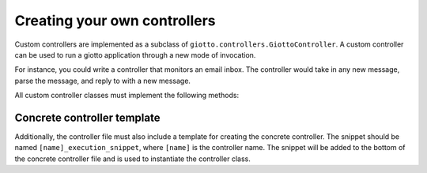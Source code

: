 .. _ref-creating_your_own_controllers:

=============================
Creating your own controllers
=============================

Custom controllers are implemented as a subclass of ``giotto.controllers.GiottoController``.
A custom controller can be used to run a giotto application through a new mode of invocation.

For instance, you could write a controller that monitors an email inbox.
The controller would take in any new message, parse the message,
and reply to with a new message.

All custom controller classes must implement the following methods:

.. function:: get_raw_data()

    This function returns the "payload data" of the incoming request.
    The HTTP controller returns the GET or POST parameters.
    A dictionary should be returned.

.. function:: get_invocation()

    The function should return the name of the invocation, e.g. "path/to/program.txt"
    The HTTP controller returns the value of ``request.path``

.. function:: mimetype_override()

    All responses from a controller are rendered with the mimetype that is set in
    the property ``default_mimetype`` unless this function returns a different one.
    For instance, all invocations from HTTP are rendered as text/html,
    with the exception of when a request is made with alternate ``Accept`` headers.
    If this function returns ``None``, then the value in ``default_mimetype`` is used.

.. function:: get_controller_name()

    This should return the name of the controller.

.. function:: get_concrete_response()

    This function is used to return the response object that is specific to the controller context.
    For instance, the HTTP controller returns a werkzeug ``Response`` object.
    This function should call ``get_data_response()``, which returns the output of the view.
    Keep in mind, ``get_data_response()`` can throw an error,
    so ``get_concrete_response()`` must try to catch these errors and expose them properly through the controller.

.. function:: get_primitive(primitive)

    Primitives are the abstracted interface between the controller and the model.
    This function should extract the proper data from the ``raw_data`` dictionary (see above).
    Not all primitives need to be implemented, but it is a good idea to implement as many as possible.

Concrete controller template
----------------------------

Additionally, the controller file must also include a template for creating the concrete controller.
The snippet should be named ``[name]_execution_snippet``, where ``[name]`` is the controller name.
The snippet will be added to the bottom of the concrete controller file and is used to instantiate the controller class.